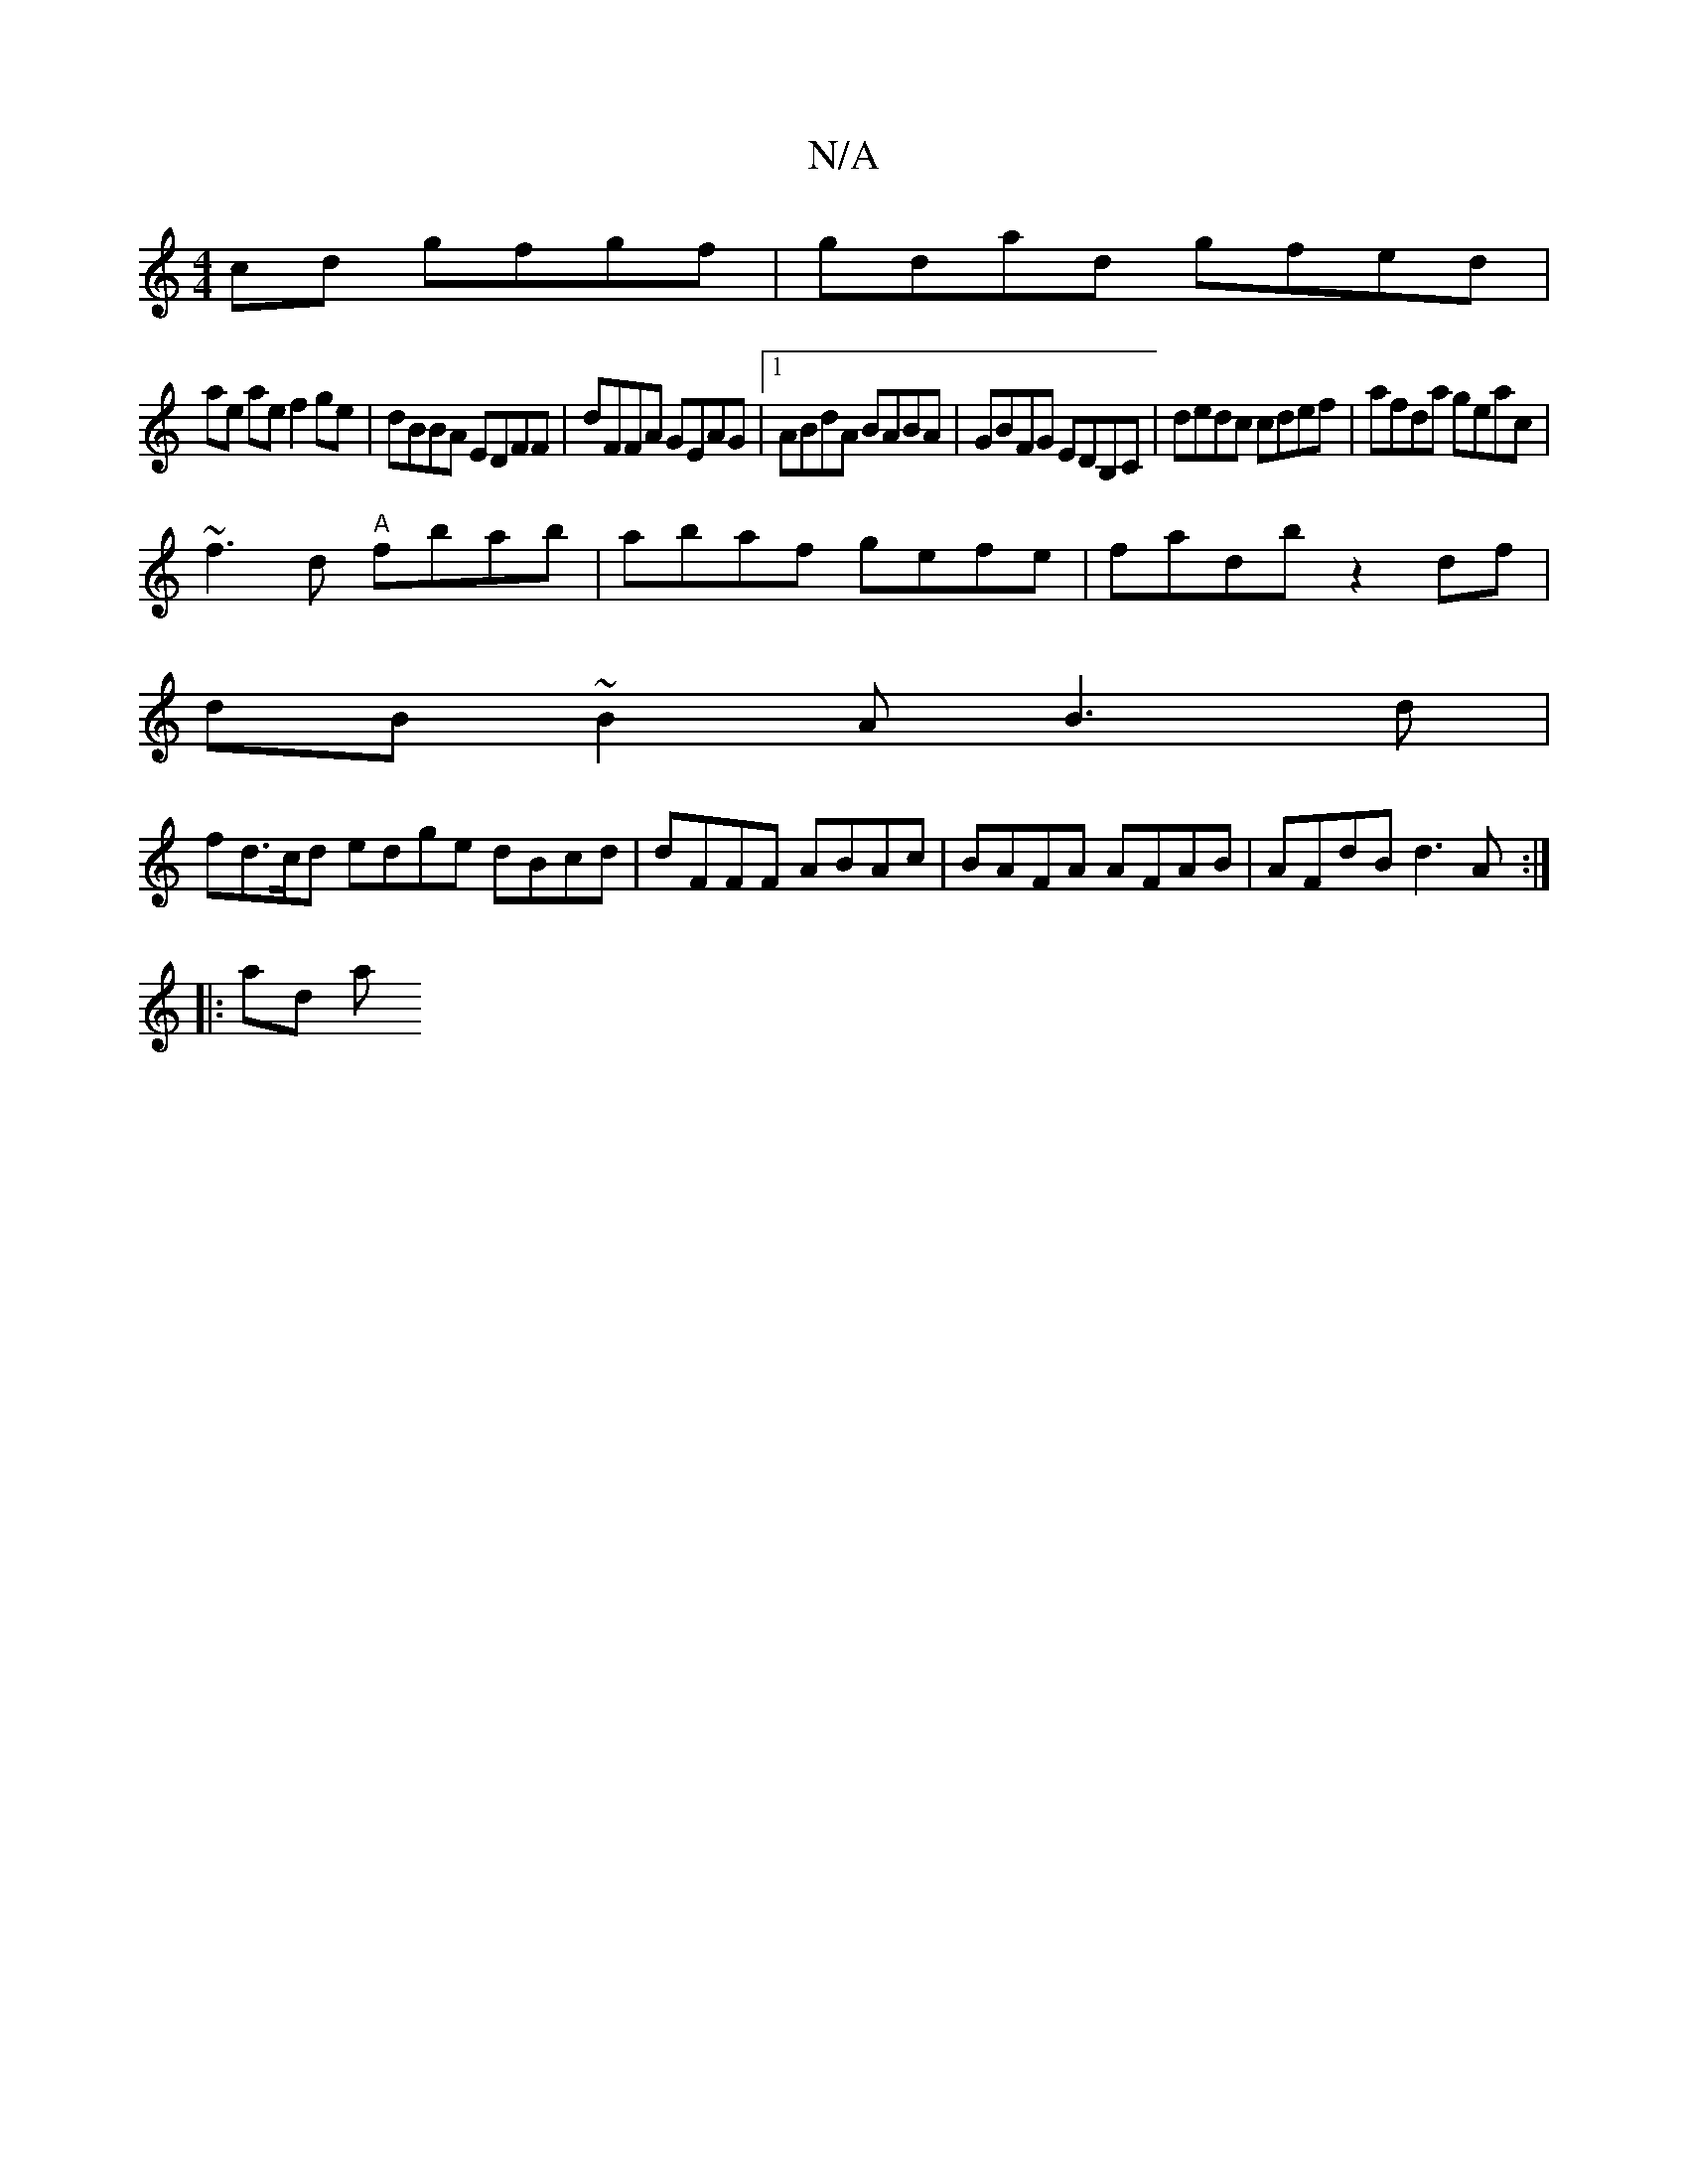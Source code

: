 X:1
T:N/A
M:4/4
R:N/A
K:Cmajor
cd gfgf|gdad gfed|
ae ae f2 ge|dBBA EDFF|dFFA GEAG|1 ABdA BABA | GBFG EDB,C|dedc cdef|afda geac|
~f3d "A"fbab|abaf gefe|fadb z2 df|
dB~B2 AB3d |
fd>cd edge dBcd|dFFF ABAc|BAFA AFAB|AFdB d3A:|
|:ad (3a